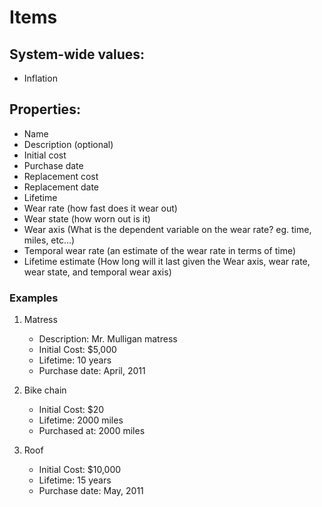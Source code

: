 * Items

** System-wide values:
 - Inflation

** Properties:
 - Name
 - Description (optional)
 - Initial cost
 - Purchase date
 - Replacement cost
 - Replacement date
 - Lifetime
 - Wear rate (how fast does it wear out)
 - Wear state (how worn out is it)
 - Wear axis (What is the dependent variable on the wear rate? eg. time, miles, etc...)
 - Temporal wear rate (an estimate of the wear rate in terms of time)
 - Lifetime estimate (How long will it last given the Wear axis, wear rate, wear state, and temporal wear axis)

*** Examples
**** Matress
 - Description: Mr. Mulligan matress
 - Initial Cost: $5,000
 - Lifetime: 10 years
 - Purchase date: April, 2011

**** Bike chain
 - Initial Cost: $20
 - Lifetime: 2000 miles
 - Purchased at: 2000 miles

**** Roof
 - Initial Cost: $10,000
 - Lifetime: 15 years
 - Purchase date: May, 2011
